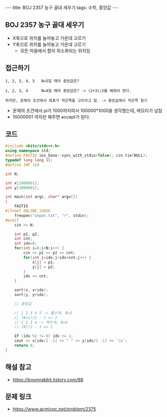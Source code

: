 #+HTML: ---
#+HTML: title: BOJ 2357 농구 골대 세우기
#+HTML: tags: 수학, 중앙값
#+HTML: ---
#+OPTIONS: ^:nil

** BOJ 2357 농구 골대 세우기

- X축으로 위치를 늘어놓고 가운데 고르기
- Y축으로 위치를 늘어놓고 가운데 고르기
 - 모든 마을에서 합이 최소화되는 위치임

** 접근하기
#+BEGIN_EXAMPLE
1, 2, 3, 4, 5   N=5일 때의 중앙값은?

1, 2, 3, 4      N=4일 때의 중앙값은? -> (2+3)/2를 해줘야 한다.

하지만, 문제의 조건에서 좌표가 작은쪽을 고르라고 함. -> 중앙값에서 작은쪽 찾기
#+END_EXAMPLE

- 문제의 조건에서 pi가 1000까지여서 100000*1000을 생각했는데, 메모리가 넘침
- 10000001 까지만 해주면 accept가 된다.

** 코드
#+BEGIN_SRC cpp
#include <bits/stdc++.h>
using namespace std;
#define FASTIO ios_base::sync_with_stdio(false); cin.tie(NULL);
typedef long long ll;
#define INF 1e9

int N;

int x[1000001];
int y[1000001];

int main(int argc, char* argv[])
{
    FASTIO
#ifndef ONLINE_JUDGE
    freopen("input.txt", "r", stdin);
#endif
    cin >> N;
    
    int p1, p2;
    int cnt;
    int idx=0;
    for(int i=0;i<N;i++) {
        cin >> p1 >> p2 >> cnt;
        for(int j=idx;j<idx+cnt;j++) {
            x[j] = p1;
            y[j] = p2;
        }
        idx += cnt;
    }
    
    sort(x, x+idx);
    sort(y, y+idx);

    // 중앙값
    
    // 1 2 3 4 5 -> 홀수개, N=5
    // (N+1)/2 - 1 => 2
    // 1 2 3 4 -> 짝수개, N=4
    // (N)/2 - 1 => 1

    if (idx %2 != 0) idx += 1;
    cout << x[idx/2 -1] << " " << y[idx/2 -1] << '\n';
    return 0;
}
#+END_SRC

** 해설 참고
- https://boomrabbit.tistory.com/88
** 문제 링크
- https://www.acmicpc.net/problem/2375
